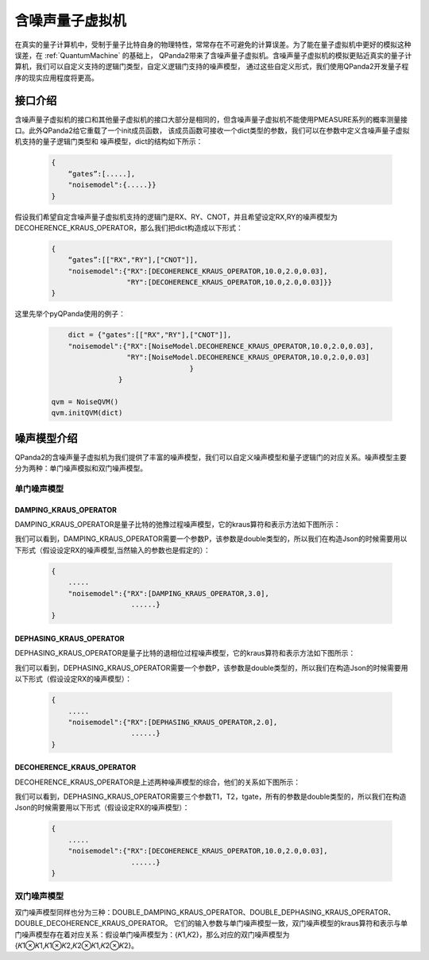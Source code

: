 .. _NoiseQVM:

含噪声量子虚拟机
===================

在真实的量子计算机中，受制于量子比特自身的物理特性，常常存在不可避免的计算误差。为了能在量子虚拟机中更好的模拟这种误差，在 :ref:`QuantumMachine` 的基础上，
QPanda2带来了含噪声量子虚拟机。含噪声量子虚拟机的模拟更贴近真实的量子计算机，我们可以自定义支持的逻辑门类型，自定义逻辑门支持的噪声模型，
通过这些自定义形式，我们使用QPanda2开发量子程序的现实应用程度将更高。

接口介绍
------------

含噪声量子虚拟机的接口和其他量子虚拟机的接口大部分是相同的，但含噪声量子虚拟机不能使用PMEASURE系列的概率测量接口。此外QPanda2给它重载了一个init成员函数，
该成员函数可接收一个dict类型的参数，我们可以在参数中定义含噪声量子虚拟机支持的量子逻辑门类型和
噪声模型，dict的结构如下所示：

     .. code-block:: c

              {
                  “gates”:[.....],
                  "noisemodel":{.....}}              
              }

假设我们希望自定含噪声量子虚拟机支持的逻辑门是RX、RY、CNOT，并且希望设定RX,RY的噪声模型为DECOHERENCE_KRAUS_OPERATOR，那么我们把dict构造成以下形式：

     .. code-block:: c

              {
                  “gates”:[["RX","RY"],["CNOT"]],
                  "noisemodel":{"RX":[DECOHERENCE_KRAUS_OPERATOR,10.0,2.0,0.03],
                                "RY":[DECOHERENCE_KRAUS_OPERATOR,10.0,2.0,0.03]}}              
              }

这里先举个pyQPanda使用的例子：

     .. code-block:: python
          
	            dict = {"gates":[["RX","RY"],["CNOT"]],
                    "noisemodel":{"RX":[NoiseModel.DECOHERENCE_KRAUS_OPERATOR,10.0,2.0,0.03],
                                  "RY":[NoiseModel.DECOHERENCE_KRAUS_OPERATOR,10.0,2.0,0.03]
		    	    			 }
		                }              
	    
                qvm = NoiseQVM() 
                qvm.initQVM(dict)



噪声模型介绍
--------------------------------------

QPanda2的含噪声量子虚拟机为我们提供了丰富的噪声模型，我们可以自定义噪声模型和量子逻辑门的对应关系。噪声模型主要分为两种：单门噪声模拟和双门噪声模型。

单门噪声模型
>>>>>>>>>>>>>>

DAMPING_KRAUS_OPERATOR
~~~~~~~~~~~~~~~~~~~~~~~~~

DAMPING_KRAUS_OPERATOR是量子比特的弛豫过程噪声模型，它的kraus算符和表示方法如下图所示：

.. image:: images/damping.png
    :align: center   

我们可以看到，DAMPING_KRAUS_OPERATOR需要一个参数P，该参数是double类型的，所以我们在构造Json的时候需要用以下形式（假设设定RX的噪声模型,当然输入的参数也是假定的）：

     .. code-block:: c

              {
                  .....
                  "noisemodel":{"RX":[DAMPING_KRAUS_OPERATOR,3.0],
                                 ......}              
              }

DEPHASING_KRAUS_OPERATOR
~~~~~~~~~~~~~~~~~~~~~~~~~

DEPHASING_KRAUS_OPERATOR是量子比特的退相位过程噪声模型，它的kraus算符和表示方法如下图所示：

.. image:: images/dephasing.png
    :align: center   

我们可以看到，DEPHASING_KRAUS_OPERATOR需要一个参数P，该参数是double类型的，所以我们在构造Json的时候需要用以下形式（假设设定RX的噪声模型）：

     .. code-block:: c

              {
                  .....
                  "noisemodel":{"RX":[DEPHASING_KRAUS_OPERATOR,2.0],
                                 ......}              
              }

DECOHERENCE_KRAUS_OPERATOR
~~~~~~~~~~~~~~~~~~~~~~~~~

DECOHERENCE_KRAUS_OPERATOR是上述两种噪声模型的综合，他们的关系如下图所示：

.. image:: images/decohernce.png
    :align: center   

我们可以看到，DEPHASING_KRAUS_OPERATOR需要三个参数T1，T2，tgate，所有的参数是double类型的，所以我们在构造Json的时候需要用以下形式（假设设定RX的噪声模型）：

     .. code-block:: c

              {
                  .....
                  "noisemodel":{"RX":[DECOHERENCE_KRAUS_OPERATOR,10.0,2.0,0.03],
                                 ......}              
              }

双门噪声模型
>>>>>>>>>>>>>>

双门噪声模型同样也分为三种：DOUBLE_DAMPING_KRAUS_OPERATOR、DOUBLE_DEPHASING_KRAUS_OPERATOR、DOUBLE_DECOHERENCE_KRAUS_OPERATOR。
它们的输入参数与单门噪声模型一致，双门噪声模型的kraus算符和表示与单门噪声模型存在着对应关系：假设单门噪声模型为：{𝐾1,𝐾2}，那么对应的双门噪声模型为
{𝐾1⊗𝐾1,𝐾1⊗𝐾2,𝐾2⊗𝐾1,𝐾2⊗𝐾2}。


